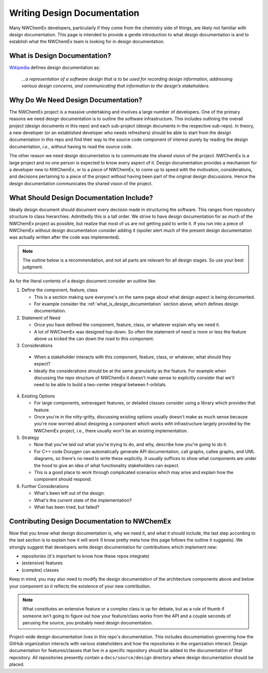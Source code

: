 .. Copyright 2022 NWChemEx-Project
..
.. Licensed under the Apache License, Version 2.0 (the "License");
.. you may not use this file except in compliance with the License.
.. You may obtain a copy of the License at
..
.. http://www.apache.org/licenses/LICENSE-2.0
..
.. Unless required by applicable law or agreed to in writing, software
.. distributed under the License is distributed on an "AS IS" BASIS,
.. WITHOUT WARRANTIES OR CONDITIONS OF ANY KIND, either express or implied.
.. See the License for the specific language governing permissions and
.. limitations under the License.

.. _writing_design_documentation:

############################
Writing Design Documentation
############################

Many NWChemEx developers, particularly if they come from the chemistry side of
things, are likely not familiar with design documentation. This page is
intended to provide a gentle introduction to what design documentation is and
to establish what the NWChemEx team is looking for in design documentation.

.. _what_is_design_documentation:

*****************************
What is Design Documentation?
*****************************

`Wikipedia <https://en.wikipedia.org/wiki/Software_design_description>`__
defines design documentation as:

.. pull-quote::

   *...a representation of a software design that is to be used for recording
   design information, addressing various design concerns, and communicating
   that information to the design’s stakeholders.*

************************************
Why Do We Need Design Documentation?
************************************

The NWChemEx project is a massive undertaking and involves a large number of
developers. One of the primary reasons we need design documentation is to
outline the software infrastructure. This includes outlining the overall project
(design documents in this repo) and each sub-project (design documents in the
respective sub-repo). In theory, a new developer (or an established developer
who needs refreshers) should be able to start from the design documentation in
this repo and find their way to the source code component of interest purely
by reading the design documentation, *i.e.*, without having to read the source
code.

The other reason we need design documentation is to communicate the shared
vision of the project. NWChemEx is a large project and no one person is
expected to know every aspect of it. Design documentation provides a
mechanism for a developer new to NWChemEx, or to a piece of NWChemEx, to come
up to speed with the motivation, considerations, and decisions pertaining to
a piece of the project without having been part of the original design
discussions. Hence the design documentation communicates the shared vision of
the project.

*****************************************
What Should Design Documentation Include?
*****************************************

Ideally design document should document every decision made in structuring the
software. This ranges from repository structure to class hierarchies. Admittedly
this is a tall order. We strive to have design documentation for as much of the
NWChemEx project as possible, but realize that most of us are not getting paid
to write it. If you run into a piece of NWChemEx without design documentation
consider adding it (spoiler alert much of the present design documentation was
actually written after the code was implemented).

.. note::
   The outline below is a recommendation, and not all parts are relevant for all
   design stages. So use your best judgment.

As for the literal contents of a design document consider an outline like:

1. Define the component, feature, class

   - This is a section making sure everyone's on the same page about what design
     aspect is being documented.
   - For example consider the :ref:`what_is_design_documentation` section
     above, which defines design documentation.

2. Statement of Need

   - Once you have defined the component, feature, class, or whatever explain
     why we need it.
   - A lot of NWChemEx was designed top-down. So often the statement of need
     is more or less the feature above us kicked the can down the road to this
     component.

3. Considerations

  - When a stakeholder interacts with this component, feature, class, or
    whatever, what should they expect?
  - Ideally the considerations should be at the same granularity as the feature.
    For example when discussing the repo structure of NWChemEx it doesn't make
    sense to explicitly consider that we'll need to be able to build a
    two-center integral between f-orbitals.

4. Existing Options

   - For large components, extravagant features, or detailed classes consider
     using a library which provides that feature.
   - Once you're in the nitty-gritty, discussing existing options usually
     doesn't make as much sense because you're now worried about designing a
     component which works with infrastructure largely provided by the NWChemEx
     project, i.e., there usually won't be an existing implementation.

5. Strategy

   - Now that you've laid out what you're trying to do, and why, describe how
     you're going to do it.
   - For C++ code Doxygen can automatically generate API documentation, call
     graphs, callee graphs, and UML diagrams, so there's no need to write
     these explicitly. It usually suffices to show what components are under the
     hood to give an idea of what functionality stakeholders can expect.
   - This is a good place to work through complicated scenarios which may arise
     and explain how the component should respond.

6. Further Considerations

   - What's been left out of the design.
   - What's the current state of the implementation?
   - What has been tried, but failed?

*********************************************
Contributing Design Documentation to NWChemEx
*********************************************

Now that you know what design documentation is, why we need it, and what it
should include, the last step according to the last section is to explain how
it will work (I know pretty meta how this page follows the outline it suggests).
We strongly suggest that developers write design documentation for
contributions which implement new:

- repositories (it's important to know how these repos integrate)
- (extensive) features
- (complex) classes

Keep in mind, you may also need to modify the design documentation of the
architecture components above and below your component so it reflects the
existence of your new contribution.

.. note::

   What constitutes an extensive feature or a complex class is up for debate,
   but as a rule of thumb if someone isn't going to figure out how your
   feature/class works from the API and a couple seconds of perusing the
   source, you probably need design documentation.

Project-wide design documentation lives in this repo's documentation. This
includes documentation governing how the GitHub organization interacts with
various stakeholders and how the repositories in the organization interact.
Design documentation for features/classes that live in a specific repository
should be added to the documentation of that repository. All repositories
presently contain a ``docs/source/design`` directory where design documentation
should be placed.
